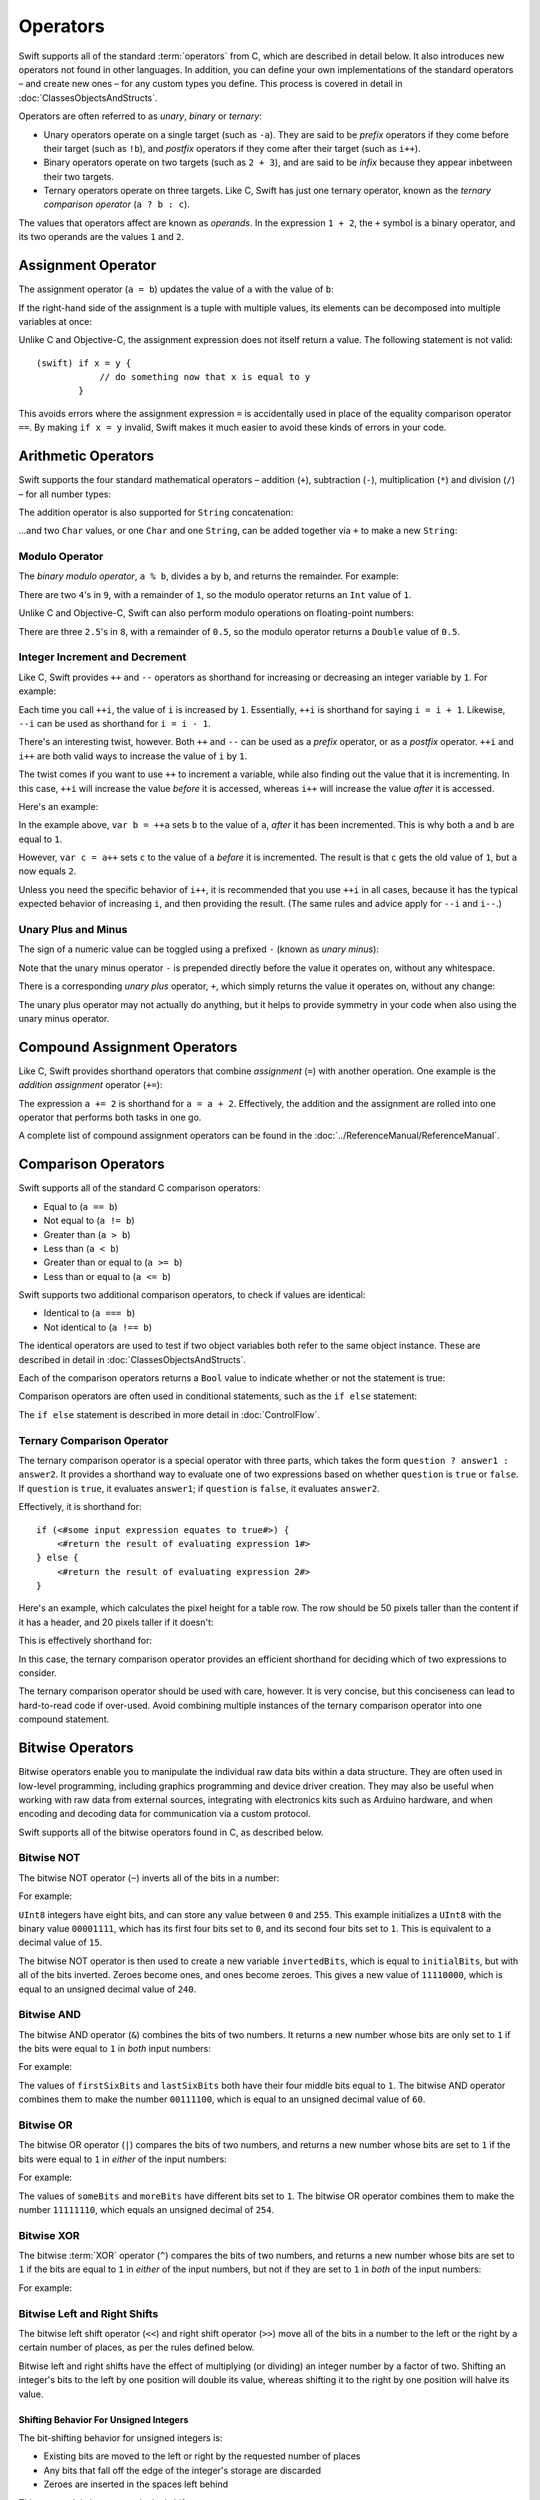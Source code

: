 .. docnote:: Subjects to be covered in this section

    * Lack of promotion and truncation ✔︎
    * Arithmetic operators ✔︎
    * Operator precendence and associativity ✔︎
    * Relational and equality operators ✔︎
    * === vs == ✔︎
    * Short-circuit nature of the logical operators && and || ✔︎
    * Expressions (kind of ✔︎)
    * The ternary operator ✔︎
    * range operators ✔︎
    * The comma operator

Operators
=========

.. TODO: check this against the complete list of operators nearer to release, to check for implementations for &&= and ||= , which currently have a priority but not an implementation.

Swift supports all of the standard :term:`operators` from C,
which are described in detail below.
It also introduces new operators not found in other languages.
In addition, you can define your own implementations of the standard operators –
and create new ones –
for any custom types you define.
This process is covered in detail in :doc:`ClassesObjectsAndStructs`.

.. glossary ::

    operators
        An *operator* is a special symbol or phrase that is used to check or change values.
        A simple example is the *addition* operator, ``+``,
        which is used to add two numbers together (``var i = 2 + 3``).
        More complex examples include comparison operators such as the *and* operator ``&&``
        (``if someBoolValue && someOtherBoolValue {...}``),
        or the *integer increment* operator ``++i``.
        All of these are explained in more detail below.

Operators are often referred to as *unary*, *binary* or *ternary*:

* Unary operators operate on a single target (such as ``-a``).
  They are said to be *prefix* operators if they come before their target (such as ``!b``),
  and *postfix* operators if they come after their target (such as ``i++``).
* Binary operators operate on two targets (such as ``2 + 3``),
  and are said to be *infix* because they appear inbetween their two targets.
* Ternary operators operate on three targets.
  Like C, Swift has just one ternary operator,
  known as the *ternary comparison operator* (``a ? b : c``).

The values that operators affect are known as *operands*.
In the expression ``1 + 2``, the ``+`` symbol is a binary operator,
and its two operands are the values ``1`` and ``2``.

Assignment Operator
-------------------

The assignment operator (``a = b``) updates the value of ``a`` with the value of ``b``:

.. testcode:: assignmentOperator

    (swift) var b = 10
    // b : Int = 10
    (swift) var a = 5
    // a : Int = 5
    (swift) a = b
    (swift) println("a is now \(a)")
    >>> a is now 10

If the right-hand side of the assignment is a tuple with multiple values,
its elements can be decomposed into multiple variables at once:

.. testcode:: assignmentOperator

    (swift) var (x, y) = (1, 2)
    // (x, y) : (Int, Int) = (1, 2)
    (swift) println("x is \(x)")
    >>> x is 1

Unlike C and Objective-C, the assignment expression does not itself return a value.
The following statement is not valid::

    (swift) if x = y {
                // do something now that x is equal to y
            }

This avoids errors where the assignment expression ``=`` is accidentally used
in place of the equality comparison operator ``==``.
By making ``if x = y`` invalid,
Swift makes it much easier to avoid these kinds of errors in your code.

.. TODO: Should we mention that x = y = z is also not valid? If so, is there a convincing argument as to why this is a good thing?

Arithmetic Operators
--------------------

Swift supports the four standard mathematical operators –
addition (``+``), subtraction (``-``), multiplication (``*``) and division (``/``) –
for all number types:

.. testcode:: arithmeticOperators

    (swift) 1 + 2
    // r0 : Int = 3
    (swift) 5 - 3
    // r1 : Int = 2
    (swift) 2 * 3
    // r2 : Int = 6
    (swift) 10.0 / 2.5
    // r3 : Double = 4.0

The addition operator is also supported for ``String`` concatenation:

.. testcode:: arithmeticOperators

    (swift) "hello, " + "world"
    // r4 : String = "hello, world"

…and two ``Char`` values, or one ``Char`` and one ``String``,
can be added together via ``+`` to make a new ``String``:

.. testcode:: arithmeticOperators

    (swift) var dog = '🐶'
    // dog : Char = '🐶'
    (swift) var cow = '🐮'
    // cow : Char = '🐮'
    (swift) var dogCow = dog + cow
    // dogCow : String = "🐶🐮"

Modulo Operator
~~~~~~~~~~~~~~~

The *binary modulo operator*, ``a % b``,
divides ``a`` by ``b``, and returns the remainder.
For example:

.. testcode:: arithmeticOperators

    (swift) 9 % 4
    // r5 : Int = 1

There are two ``4``\ 's in ``9``, with a remainder of ``1``,
so the modulo operator returns an ``Int`` value of ``1``.

Unlike C and Objective-C,
Swift can also perform modulo operations on floating-point numbers:

.. testcode:: arithmeticOperators

    (swift) 8 % 2.5
    // r6 : Double = 0.5

There are three ``2.5``\ 's in ``8``, with a remainder of ``0.5``,
so the modulo operator returns a ``Double`` value of ``0.5``.

Integer Increment and Decrement
~~~~~~~~~~~~~~~~~~~~~~~~~~~~~~~

Like C, Swift provides ``++`` and ``--`` operators as shorthand
for increasing or decreasing an integer variable by ``1``.
For example:

.. testcode:: arithmeticOperators

    (swift) var i = 0
    // i : Int = 0
    (swift) ++i
    // r7 : Int = 1
    (swift) ++i
    // r8 : Int = 2

Each time you call ``++i``, the value of ``i`` is increased by ``1``.
Essentially, ``++i`` is shorthand for saying ``i = i + 1``.
Likewise, ``--i`` can be used as shorthand for ``i = i - 1``.

There's an interesting twist, however.
Both ``++`` and ``--`` can be used as a *prefix* operator, or as a *postfix* operator.
``++i`` and ``i++`` are both valid ways to increase the value of ``i`` by ``1``.

The twist comes if you want to use ``++`` to increment a variable,
while also finding out the value that it is incrementing.
In this case, ``++i`` will increase the value *before* it is accessed,
whereas ``i++`` will increase the value *after* it is accessed.

Here's an example:

.. testcode:: arithmeticOperators

    (swift) var a = 0
    // a : Int = 0
    (swift) var b = ++a
    // b : Int = 1
    (swift) println("a is now \(a)")
    >>> a is now 1
    (swift) var c = a++
    // c : Int = 1
    (swift) println("a is now \(a)")
    >>> a is now 2

In the example above,
``var b = ++a`` sets ``b`` to the value of ``a``,
*after* it has been incremented.
This is why both ``a`` and ``b`` are equal to ``1``.

However, ``var c = a++`` sets ``c`` to the value of ``a`` *before* it is incremented.
The result is that ``c`` gets the old value of ``1``,
but ``a`` now equals ``2``.

Unless you need the specific behavior of ``i++``,
it is recommended that you use ``++i`` in all cases,
because it has the typical expected behavior of increasing ``i``,
and then providing the result.
(The same rules and advice apply for ``--i`` and ``i--``.)

.. QUESTION: is this good advice (given the general prevalence of i++ in the world), and indeed is it even advice we need to bother giving (given that lots of people might disagree or not care)?

Unary Plus and Minus
~~~~~~~~~~~~~~~~~~~~

The sign of a numeric value can be toggled using a prefixed ``-`` (known as *unary minus*):

.. testcode:: arithmeticOperators

    (swift) var minusThree = -3
    // minusThree : Int = -3
    (swift) var plusThree = -minusThree         // effectively "minus minus three"
    // plusThree : Int = 3
    (swift) var anotherMinusThree = -plusThree
    // anotherMinusThree : Int = -3

Note that the unary minus operator ``-`` is prepended directly before the value it operates on,
without any whitespace.

There is a corresponding *unary plus* operator, ``+``,
which simply returns the value it operates on, without any change:

.. testcode:: arithmeticOperators

    (swift) var minusSix = -6
    // minusSix : Int = -6
    (swift) var alsoMinusSix = +minusSix
    // alsoMinusSix : Int = -6

The unary plus operator may not actually do anything,
but it helps to provide symmetry in your code when also using the unary minus operator.

Compound Assignment Operators
-----------------------------

Like C, Swift provides shorthand operators that combine *assignment* (``=``) with another operation.
One example is the *addition assignment* operator (``+=``):

.. testcode:: compoundAssignment

    (swift) var a = 1
    // a : Int = 1
    (swift) a += 2
    (swift) println("a is now equal to \(a)")
    >>> a is now equal to 3

The expression ``a += 2`` is shorthand for ``a = a + 2``.
Effectively, the addition and the assignment are rolled into one operator that performs both tasks in one go.

A complete list of compound assignment operators can be found in the :doc:`../ReferenceManual/ReferenceManual`.

Comparison Operators
--------------------

Swift supports all of the standard C comparison operators:

* Equal to (``a == b``)
* Not equal to (``a != b``)
* Greater than (``a > b``)
* Less than (``a < b``)
* Greater than or equal to (``a >= b``)
* Less than or equal to (``a <= b``)

Swift supports two additional comparison operators,
to check if values are identical:

* Identical to (``a === b``)
* Not identical to (``a !== b``)

The identical operators are used to test if two object variables both refer to the same object instance.
These are described in detail in :doc:`ClassesObjectsAndStructs`.

Each of the comparison operators returns a ``Bool`` value to indicate whether or not the statement is true:

.. testcode:: comparisonOperators

    (swift) 1 == 1          // true, because 1 is equal to 1
    // r0 : Bool = true
    (swift) 2 != 1          // true, because 2 is not equal to 1
    // r1 : Bool = true
    (swift) 2 > 1           // true, because 2 is greater than 1
    // r2 : Bool = true
    (swift) 1 < 2           // true, because 1 is less than 2
    // r3 : Bool = true
    (swift) 1 >= 1          // true, because 1 is equal to 1, so 1 is therefore greater than or equal to 1
    // r4 : Bool = true
    (swift) 2 <= 1          // false, because 2 is greater than 1, so 2 is not less than or equal to 1
    // r5 : Bool = false

Comparison operators are often used in conditional statements,
such as the ``if else`` statement:

.. testcode:: comparisonOperators

    (swift) var name = "world";
    // name : String = "world"
    (swift) if name == "world" {
                println("hello, world")
            } else {
                println("I'm sorry \(name), but I don't recognize you")
            }
    >>> hello, world

The ``if else`` statement is described in more detail in :doc:`ControlFlow`.

.. TODO: which types do these operate on by default? How do they work with strings? How about with tuples / with your own types?

Ternary Comparison Operator
~~~~~~~~~~~~~~~~~~~~~~~~~~~

The ternary comparison operator is a special operator with three parts,
which takes the form ``question ? answer1 : answer2``.
It provides a shorthand way to evaluate one of two expressions
based on whether ``question`` is ``true`` or ``false``.
If ``question`` is ``true``, it evaluates ``answer1``;
if ``question`` is ``false``, it evaluates ``answer2``.

Effectively, it is shorthand for::

    if (<#some input expression equates to true#>) {
        <#return the result of evaluating expression 1#>
    } else {
        <#return the result of evaluating expression 2#>
    }

Here's an example, which calculates the pixel height for a table row.
The row should be 50 pixels taller than the content if it has a header,
and 20 pixels taller if it doesn't:

.. testcode:: ternaryComparisonOperatorPart1

    (swift) var contentHeight = 40
    // contentHeight : Int = 40
    (swift) var hasHeader = true
    // hasHeader : Bool = true
    (swift) var rowHeight = hasHeader ? contentHeight + 50 : contentHeight + 20
    // rowHeight : Int64 = 90
    (swift) println("The row height is \(rowHeight) pixels.")
    >>> The row height is 90 pixels.

.. TODO: the return type of rowHeight should be an Int, but it is an Int64 due to rdar://15238852 . This example should be updated once the issue is fixed.

This is effectively shorthand for:

.. testcode:: ternaryComparisonOperatorPart2

    (swift) var contentHeight = 40
    // contentHeight : Int = 40
    (swift) var hasHeader = true
    // hasHeader : Bool = true
    (swift) var rowHeight = contentHeight
    // rowHeight : Int = 40
    (swift) if hasHeader {
                rowHeight = rowHeight + 50
            } else {
                rowHeight = rowHeight + 20
            }
    (swift) println("The row height is \(rowHeight) pixels.")
    >>> The row height is 90 pixels.

.. TODO: leave rowHeight uninitialized once the REPL allows uninitialized variables?

In this case, the ternary comparison operator provides an efficient shorthand for deciding which of two expressions to consider.

The ternary comparison operator should be used with care, however.
It is very concise, but this conciseness can lead to hard-to-read code if over-used.
Avoid combining multiple instances of the ternary comparison operator into one compound statement.

Bitwise Operators
-----------------

Bitwise operators enable you to manipulate the individual raw data bits within a data structure.
They are often used in low-level programming,
including graphics programming and device driver creation.
They may also be useful when working with raw data from external sources,
integrating with electronics kits such as Arduino hardware,
and when encoding and decoding data for communication via a custom protocol.

Swift supports all of the bitwise operators found in C, as described below.

Bitwise NOT
~~~~~~~~~~~

The bitwise NOT operator (``~``) inverts all of the bits in a number:

.. image:: ../images/bitwiseNOT.png
    :width: 302
    :align: center

For example:

.. testcode:: bitwiseOperators

    (swift) var initialBits : UInt8 = 0b00001111
    // initialBits : UInt8 = 15
    (swift) var invertedBits = ~initialBits  // equals 11110000
    // invertedBits : UInt8 = 240

``UInt8`` integers have eight bits,
and can store any value between ``0`` and ``255``.
This example initializes a ``UInt8`` with the binary value ``00001111``,
which has its first four bits set to ``0``,
and its second four bits set to ``1``.
This is equivalent to a decimal value of ``15``.

The bitwise NOT operator is then used to create a new variable ``invertedBits``,
which is equal to ``initialBits``,
but with all of the bits inverted.
Zeroes become ones, and ones become zeroes.
This gives a new value of ``11110000``,
which is equal to an unsigned decimal value of ``240``.

Bitwise AND
~~~~~~~~~~~

The bitwise AND operator (``&``) combines the bits of two numbers.
It returns a new number whose bits are only set to ``1`` if the bits were equal to ``1`` in *both* input numbers:

.. image:: ../images/bitwiseAND.png
    :width: 302
    :align: center

For example:

.. testcode:: bitwiseOperators

    (swift) var firstSixBits : UInt8 = 0b11111100
    // firstSixBits : UInt8 = 252
    (swift) var lastSixBits : UInt8  = 0b00111111
    // lastSixBits : UInt8 = 63
    (swift) var middleFourBits = firstSixBits & lastSixBits  // equals 00111100
    // middleFourBits : UInt8 = 60

The values of ``firstSixBits`` and ``lastSixBits`` both have their four middle bits equal to ``1``.
The bitwise AND operator combines them to make the number ``00111100``,
which is equal to an unsigned decimal value of ``60``.

Bitwise OR
~~~~~~~~~~

The bitwise OR operator (``|``) compares the bits of two numbers,
and returns a new number whose bits are set to ``1`` if the bits were equal to ``1`` in *either* of the input numbers:

.. image:: ../images/bitwiseOR.png
    :width: 302
    :align: center

For example:

.. testcode:: bitwiseOperators

    (swift) var someBits : UInt8 = 0b10110010
    // someBits : UInt8 = 178
    (swift) var moreBits : UInt8 = 0b01011110
    // moreBits : UInt8 = 94
    (swift) var combinedbits = someBits | moreBits  // equals 11111110
    // combinedbits : UInt8 = 254

The values of ``someBits`` and ``moreBits`` have different bits set to ``1``.
The bitwise OR operator combines them to make the number ``11111110``,
which equals an unsigned decimal of ``254``.

Bitwise XOR
~~~~~~~~~~~

The bitwise :term:`XOR` operator (``^``) compares the bits of two numbers,
and returns a new number whose bits are set to ``1`` if the bits are equal to ``1`` in *either* of the input numbers,
but not if they are set to ``1`` in *both* of the input numbers:

.. image:: ../images/bitwiseXOR.png
    :width: 302
    :align: center

For example:

.. glossary::

    XOR
        XOR is read as ‘exclusive OR’.

.. testcode:: bitwiseOperators

    (swift) var firstBits : UInt8 = 0b00010100
    // firstBits : UInt8 = 20
    (swift) var otherBits : UInt8 = 0b00000101
    // otherBits : UInt8 = 5
    (swift) var outputBits = firstBits ^ otherBits  // equals 00010001
    // outputBits : UInt8 = 17

.. TODO: Explain how this can be useful to toggle just a few bits in a bitfield.

Bitwise Left and Right Shifts
~~~~~~~~~~~~~~~~~~~~~~~~~~~~~

The bitwise left shift operator (``<<``) and right shift operator (``>>``)
move all of the bits in a number to the left or the right by a certain number of places,
as per the rules defined below.

Bitwise left and right shifts have the effect of multiplying (or dividing) an integer number by a factor of two.
Shifting an integer's bits to the left by one position will double its value,
whereas shifting it to the right by one position will halve its value.

.. TODO: mention the caveats to this claim.

Shifting Behavior For Unsigned Integers
_______________________________________

The bit-shifting behavior for unsigned integers is:

* Existing bits are moved to the left or right by the requested number of places
* Any bits that fall off the edge of the integer's storage are discarded
* Zeroes are inserted in the spaces left behind

This approach is known as a *logical shift*.

The illustration below shows the results of ``11111111 << 1``
(which is ``11111111`` shifted to the left by ``1`` place),
and ``11111111 >> 1``
(which is ``11111111`` shifted to the right by ``1`` place).
Blue numbers have been shifted;
grey numbers have been discarded;
and orange zeroes have been inserted:

.. image:: ../images/bitshiftUnsigned.png
    :width: 639
    :align: center

Here's how bit-shifting looks in Swift code:

.. testcode:: bitwiseShiftOperators

    (swift) var shiftBits : UInt8 = 4   // 00000100 in binary
    // shiftBits : UInt8 = 4
    (swift) shiftBits << 1              // 00001000
    // r0 : UInt8 = 8
    (swift) shiftBits << 5              // 10000000
    // r1 : UInt8 = 128
    (swift) shiftBits << 6              // 00000000
    // r2 : UInt8 = 0
    (swift) shiftBits >> 2              // 00000001
    // r3 : UInt8 = 1

Shifting Behavior For Signed Integers
_____________________________________

The shifting behavior is slightly more involved for signed integers,
due to the way that they are represented in binary.
(The examples below are based on eight-bit signed integers for simplicity,
but the same principles apply for signed integers of any size.)

Signed integers use their first bit (known as the *sign bit*)
to indicate whether the integer is positive or negative.
A sign bit of ``0`` means positive, and a sign bit of ``1`` means negative.

The remaining bits (known as the *value bits*) are then used to store the actual value.
Positive numbers are stored in exactly the same way as for unsigned integers,
counting upwards from ``0``.
Here's how the bits inside a ``UInt8`` look for the number ``4``:

.. image:: ../images/bitshiftSignedFour.png
    :width: 388
    :align: center

The sign bit is ``0`` (meaning ‘positive’),
and the seven value bits are just the number ``4``,
written in binary notation.

Negative numbers, however, are stored differently.
They are stored by subtracting their absolute value from ``2`` to the power of ``n``,
where ``n`` is the number of value bits.
In an eight-bit number, we have seven value bits,
so this means ``2`` to the power of ``7``, or ``128``.

Here's how the bits inside a ``UInt8`` look for the number ``-4``:

.. image:: ../images/bitshiftSignedMinusFour.png
    :width: 388
    :align: center

This time, the sign bit is ``1`` (meaning ‘negative’),
and the seven value bits actually have a binary value of ``124``:

.. image:: ../images/bitshiftSignedMinusFourValue.png
    :width: 388
    :align: center

The encoding used for negative numbers is known as a *two's complement* representation.
It may seem an unusual way to represent negative numbers,
but it has several advantages.

For example, you can add ``-1`` to ``-4``,
just by performing a standard binary addition of all eight bits
(including the sign bit),
and discarding anything that doesn't fit in the eight bits once you're done:

.. image:: ../images/bitshiftSignedAddition.png
    :width: 445
    :align: center

The two's complement representation also means that you can
shift the bits of negative numbers to the left and right just like positive numbers,
and still end up doubling them for every shift you make to the left,
or halving them for every shift you make to the right.
To achieve this, an extra rule is used when shifting signed integers to the right:

* When shifting to the right,
  apply the same rules as for unsigned integers,
  but fill any empty bits on the left with the *sign bit*,
  rather than with a zero

.. image:: ../images/bitshiftSigned.png
    :width: 639
    :align: center

This ensures that signed integers have the same sign after they are shifted to the right,
and is known as an *arithmetic shift*.

Because of the special way that positive and negative numbers are stored,
shifting either of them to the right has the effect of moving them closer to zero.
Keeping the sign bit the same during this shift means that negative integers remain negative as their value moves closer to zero.

Overflow Operators
------------------

Swift will throw an error if you try to insert a value into an integer variable that cannot hold that value.
This gives extra safety when working with values that are too large or too small.

For example, the ``Int16`` integer type can hold any signed value between ``-32768`` and ``32767``.
If you try and set a variable of this type to a value outside of this range,
Swift will throw an error:

.. testcode:: overflowOperatorsWillFailToOverflow

    (swift) var potentialOverflow = Int16.max()     // the largest value that Int16 can hold
    // potentialOverflow : Int16 = 32767
    (swift) potentialOverflow += 1                  // this will throw an error
    xxx overflow

.. TODO: is "throw an error" the correct phrase to use here? It actually triggers an assertion, causing the REPL to crash.
.. TODO: change the error text we detect here once overflowing provides an error message rather than just an assert.

Throwing an error in these scenarios is much safer than allowing an outsized value to overflow.
Providing error handling when values get too large or too small gives you much more flexibility when coding for boundary value conditions.

However, in the cases where you *do* want the value to overflow,
you can opt in to this behavior rather than triggering an error.
Swift provides five arithmetic *overflow operators* that opt in to the overflow behavior for integer calculations.
These operators all begin with an ampersand (``&``):

* Overflow addition (``&+``)
* Overflow subtraction (``&-``)
* Overflow multiplication (``&*``)
* Overflow division (``&/``)
* Overflow modulo (``&%``)

Value Overflow
~~~~~~~~~~~~~~

Here's an example of what happens when an unsigned value is allowed to overflow,
using the overflow addition operator ``&+``:

.. testcode:: overflowOperatorsWillOverflow

    (swift) var willOverflow = UInt8.max()      // the largest value that UInt8 can hold
    // willOverflow : UInt8 = 255
    (swift) willOverflow = willOverflow &+ 1
    (swift) println("willOverflow is now \(willOverflow)")
    >>> willOverflow is now 0

Here, the variable ``willOverflow`` is initialized with the largest value a ``UInt8`` can hold
(``255``, or ``11111111`` in binary).
It is then incremented by ``1`` using the overflow addition operator, ``&+``.
This pushes its binary representation just over the size that a ``UInt8`` can hold,
causing it to overflow beyond its bounds,
as shown in the diagram below.
The value that remains within the bounds of the ``UInt8`` after the overflow addition is ``00000000``, or zero:

.. image:: ../images/overflowAddition.png
    :width: 390
    :align: center

Value Underflow
~~~~~~~~~~~~~~~

Numbers can also become too small to fit in their variable type's maximum bounds.
Here's an example.

The *smallest* value that a UInt8 can hold is ``0`` (which is ``00000000`` in eight-bit binary form).
If you subtract ``1`` from ``00000000`` using the overflow subtraction operator,
the number will overflow back round to ``11111111``,
or ``255`` in decimal:

.. image:: ../images/overflowUnsignedSubtraction.png
    :width: 419
    :align: center

Here's how that looks in Swift code:

.. testcode:: overflowOperatorsWillUnderflow

    (swift) var willUnderflow = UInt8.min()      // the smallest value that UInt8 can hold
    // willUnderflow : UInt8 = 0
    (swift) willUnderflow = willUnderflow &- 1
    (swift) println("willUnderflow is now \(willUnderflow)")
    >>> willUnderflow is now 255

A similar underflow happens for signed integers.
As described under `Bitwise Left and Right Shifts`_,
all subtraction for signed integers is performed as straight binary subtraction,
with the sign bit included as part of the numbers being subtracted.
The smallest number that an ``Int8`` can hold is ``-128``,
which is ``10000000`` in binary.
Subtracting ``1`` from this binary number with the overflow operator gives a binary value of ``01111111``,
which toggles the sign bit and gives positive ``127``,
the largest positive value that an ``Int8`` can hold:

.. image:: ../images/overflowSignedSubtraction.png
    :width: 419
    :align: center

Here's the same thing in Swift code:

.. testcode:: overflowOperatorsWillUnderflow

    (swift) var signedUnderflow = Int8.min()     // the smallest value that Int8 can hold
    // signedUnderflow : Int8 = -128
    (swift) signedUnderflow = signedUnderflow &- 1
    (swift) println("signedUnderflow is now \(signedUnderflow)")
    >>> signedUnderflow is now 127

The end result of the overflow and underflow behavior described above is that for both signed and unsigned integers,
overflow always wraps around from the largest valid integer value back to the smallest,
and underflow always wraps around from the smallest value to the largest.

.. note::

    The overflow operators should not be confused with the bitwise AND compound assignment operator, ``&=``.

Division by zero
~~~~~~~~~~~~~~~~

If you divide a number by zero,
or try to calculate modulo zero,
Swift will throw an error:

.. testcode:: overflowOperatorsDivZeroError

    (swift) var x = 1
    // x : Int = 1
    (swift) var y = x / 0
    !!! <REPL Input>:1:11: error: division by zero
    !!! var y = x / 0
    !!!           ^
 
Integer division by zero is not a valid mathematical action,
and so Swift throws an error rather than creating an invalid value.

.. NOTE: currently, this testcode block must be the last in the overflowOperators group, as otherwise the stack trace crash from the division-by-zero will mean that subsequent blocks in the group won't get tested.

Logical Operators
-----------------

Logical NOT
~~~~~~~~~~~

The NOT operator (``!a``) inverts a boolean value so that ``true`` becomes ``false``,
and ``false`` becomes ``true``.
It can be read as “not ``a``”, as seen in the following example:

.. testcode:: logicalOperators

    (swift) var allowedEntry = false
    // allowedEntry : Bool = false
    (swift) if !allowedEntry {
                println("ACCESS DENIED")
            }
    >>> ACCESS DENIED

The phrase ``if !allowedEntry`` can be read as “if not allowed entry”.
The subsequent line is only executed if “not allowed entry” is true,
i.e. if ``allowedEntry`` is ``false``.

As in this example,
careful choice of boolean variable names can help to keep code readable and concise,
while avoiding double negatives or confusing logic statements.

Logical AND
~~~~~~~~~~~

The AND operator (``&&``) is used to create logical expressions
where both values must be ``true`` for the overall expression to also be ``true``.

This example considers two ``Bool`` values,
and only allows access if both values are ``true``:

.. testcode:: logicalOperators

    (swift) var enteredCorrectDoorCode = true
    // enteredCorrectDoorCode : Bool = true
    (swift) var passedRetinaScan = false
    // passedRetinaScan : Bool = false
    (swift) if enteredCorrectDoorCode && passedRetinaScan {
                println("Welcome!")
            } else {
                println("ACCESS DENIED")
            }
    >>> ACCESS DENIED

If either value is ``false``,
the overall expression will also be ``false``,
as shown above.
In fact, if the *first* value is false,
the second value won't even be checked,
because it can't possibly make the overall expression equal ``true``.
This is known as *short-circuit evaluation*.

Logical OR
~~~~~~~~~~

The OR operator (``||``, i.e. two adjacent pipe characters)
is used to create logical expressions where only *one* of the two values has to be ``true`` for the overall expression to be ``true``.
For example:

.. testcode:: logicalOperators

    (swift) var hasValidDoorKey = false
    // hasValidDoorKey : Bool = false
    (swift) var knowsEmergencyOverridePassword = true
    // knowsEmergencyOverridePassword : Bool = true
    (swift) if hasValidDoorKey || knowsEmergencyOverridePassword {
                println("Welcome!")
            } else {
                println("ACCESS DENIED")
            }
    >>> Welcome!

In this example,
the first ``Bool`` value (``hasValidDoorKey``) is ``false``,
but the second value (``knowsEmergencyOverridePassword``) is ``true``.
Because one value is ``true``,
the overall expression also equates to ``true``,
and access is allowed.

Note that if the left-hand side of an OR expression is ``true``,
the right-hand side will not be evaluated,
because it cannot change the outcome of the overall expression.

Combining Logical Operators
~~~~~~~~~~~~~~~~~~~~~~~~~~~

You can combine multiple logical operators to create longer compound expressions,
which are evaluated from left to right.
For example:

.. testcode:: logicalOperators

    (swift) if enteredCorrectDoorCode && passedRetinaScan || hasValidDoorKey || knowsEmergencyOverridePassword {
                println("Welcome!")
            } else {
                println("ACCESS DENIED")
            }
    >>> Welcome!

This example uses multiple ``&&`` and ``||`` operators to create a longer compound expression.
Note that ``&&`` and ``||`` still only operate on two values,
so this is actually three smaller expressions chained together.
It can be read as:

    “If we've entered the correct door code and passed the retina scan;
    or if we have a valid door key;
    or if we know the emergency override password;
    then allow access.”

Based on the example values from earlier,
the first two mini-expressions are ``false``,
but we know the emergency override password,
so the overall compound expression still equates to ``true``.

Priority and Associativity
--------------------------

.. NOTE: I've chosen to use ‘priority’ rather than ‘precedence’ here, because I think it's a clearer phrase to use.
.. QUESTION: Could priority and associativity be made clear as part of the hypothetical ‘show invisibles’ feature, to show the invisible parentheses implied by priority and associativity?

It is important to consider each operator's *priority* and *associativity* when working out how to calculate a compound expression.
These two principles are used to work out the order in which an expression should be calculated.

Here's an example.
Why does the following expression equal ``4``?

.. testcode:: evaluationOrder

    (swift) 2 + 3 * 4 % 5
    // r0 : Int = 4

Taken literally, you might expect this to read:

    2 plus 3 equals 5; 5 times 4 equals 20; 20 modulo 5 equals 0.

However, the actual answer is ``4``, not ``0``.
This is due to the *priorities* and *associativity* of the operators used:

* Operator *priority* (also known as *precedence*) means that
  some operators are given higher priority than others,
  and are calculated first.

* Operator *associativity* defines how operators of the same priority are grouped together (or *associated*) –
  either grouped from the left, or grouped from the right.
  Think of it as meaning ‘they associate with the expression to their left’,
  or ‘they associate with the expression to their right’.

Here's how the actual evaluation order is calculated for the example above.
Priority is considered first.
Higher-priority operators are evaluated before lower-priority ones.
In Swift, as in C,
the multiplication operator (``*``) and the modulo operator (``%``)
have a higher priority than the addition operator (``+``).
As a result, they are both evaluated before the addition is considered.

However, multiplication and modulo happen to have the *same* priority as each other.
To work out the exact evaluation order to use,
we therefore need to also look at their *associativity*.
Multiplication and modulo both associate with the expression to their left.
You can think of this as adding implicit parentheses around these parts of the expression,
starting from their left:

.. testcode:: evaluationOrder

    (swift) 2 + ((3 * 4) % 5)
    // r1 : Int = 4

``(3 * 4)`` is ``12``, so this is actually:

.. testcode:: evaluationOrder

    (swift) 2 + (12 % 5)
    // r2 : Int = 4

…and ``(12 % 5)`` is ``2``:

.. testcode:: evaluationOrder

    (swift) 2 + 2
    // r3 : Int = 4

…which gives the eventual answer of ``4``.

A complete list of Swift operator priorities and associativity rules can be found in the :doc:`../ReferenceManual/ReferenceManual`.

Explicit Parentheses
~~~~~~~~~~~~~~~~~~~~

Priority and associativity mean that evaluation can always be tied down to one and only one possible order of calculation.
However, it can sometimes be useful to include parentheses anyway,
to make the intention of a complex expression easier to read.
In the door access example above,
it would be useful to add parentheses around the first part of the compound expression:

.. testcode:: logicalOperators

    (swift) if (enteredCorrectDoorCode && passedRetinaScan) || hasValidDoorKey || knowsEmergencyOverridePassword {
                println("Welcome!")
            } else {
                println("ACCESS DENIED")
            }
    >>> Welcome!

The parentheses make it clear that the first two values are being considered as part of a separate possible state in the overall logic.
The output of the compound expression doesn't change,
but the overall intention is clearer to the reader.
Readability is always to be preferred over brevity,
and parentheses should be used if they help to make your intentions clear.

Range Operator
--------------

Swift includes a *range operator*,
which provides a shorthand way to express a range of values.
The range operator ``a..b`` defines a range that runs from ``a`` to ``b``,
but does not include ``b``.
For this reason, it is said to be *half-closed*.

The range operator is particularly useful when working with zero-based lists,
for counting up to (but not including) the length of a zero-based array:

.. testcode:: rangeOperators

    (swift) var names = ["Anna", "Brian", "Christine", "Daniel"]
    // names : String[] = ["Anna", "Brian", "Christine", "Daniel"]
    (swift) var count = names.count
    // count : Int = 4
    (swift) for i in 0..count {
                println("Person \(i + 1) is called \(names[i])")
            }
    >>> Person 1 is called Anna
    >>> Person 2 is called Brian
    >>> Person 3 is called Christine
    >>> Person 4 is called Daniel

Note that the array contains ``4`` items,
but ``0..count`` only counts as far as ``3``
(the index of the last item in the array),
because it is a half-closed range.

.. QUESTION: Should these appear here, or in Control Flow?
.. NOTE: Ranges have handy functions (well, specifically IntGeneratorType and DoubleGeneratorType at present) such as reverse(), contains() and by() - where should these be mentioned?

.. refnote:: References

    * https://[Internal Staging Server]/docs/LangRef.html#expr-assign
    * https://[Internal Staging Server]/docs/LangRef.html#expr-ternary
    * https://[Internal Staging Server]/docs/whitepaper/TypesAndValues.html#no-silent-truncation-or-undefined-behavior
    * https://[Internal Staging Server]/docs/whitepaper/LexicalStructure.html#identifiers-and-operators
    * http://en.wikipedia.org/wiki/Operator_(computer_programming)
    * /swift/stdlib/core/Policy.swift